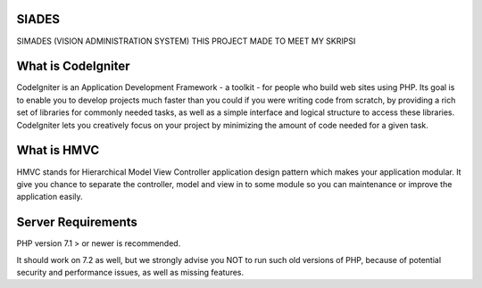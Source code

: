 *******************
SIADES
*******************
SIMADES (VISION ADMINISTRATION SYSTEM)
THIS PROJECT MADE TO MEET MY SKRIPSI

*******************
What is CodeIgniter
*******************

CodeIgniter is an Application Development Framework - a toolkit - for people
who build web sites using PHP. Its goal is to enable you to develop projects
much faster than you could if you were writing code from scratch, by providing
a rich set of libraries for commonly needed tasks, as well as a simple
interface and logical structure to access these libraries. CodeIgniter lets
you creatively focus on your project by minimizing the amount of code needed
for a given task.

************
What is HMVC
************

HMVC stands for Hierarchical Model View Controller application design pattern which makes your application modular. It
give you chance to separate the controller, model and view in to some module so you can maintenance or improve the application easily.

*******************
Server Requirements
*******************

PHP version 7.1 > or newer is recommended.

It should work on 7.2  as well, but we strongly advise you NOT to run
such old versions of PHP, because of potential security and performance
issues, as well as missing features.
